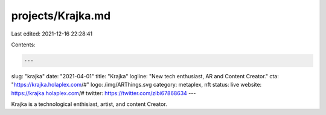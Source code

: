 projects/Krajka.md
==================

Last edited: 2021-12-16 22:28:41

Contents:

.. code-block:: md

    ---
slug: "krajka"
date: "2021-04-01"
title: "Krajka"
logline: "New tech enthusiast, AR and Content Creator."
cta: "https://krajka.holaplex.com/#"
logo: /img/ARThings.svg
category: metaplex, nft
status: live
website: https://krajka.holaplex.com/#
twitter: https://twitter.com/zibi67868634
---

Krajka is a technological enthisiast, artist, and content Creator.


